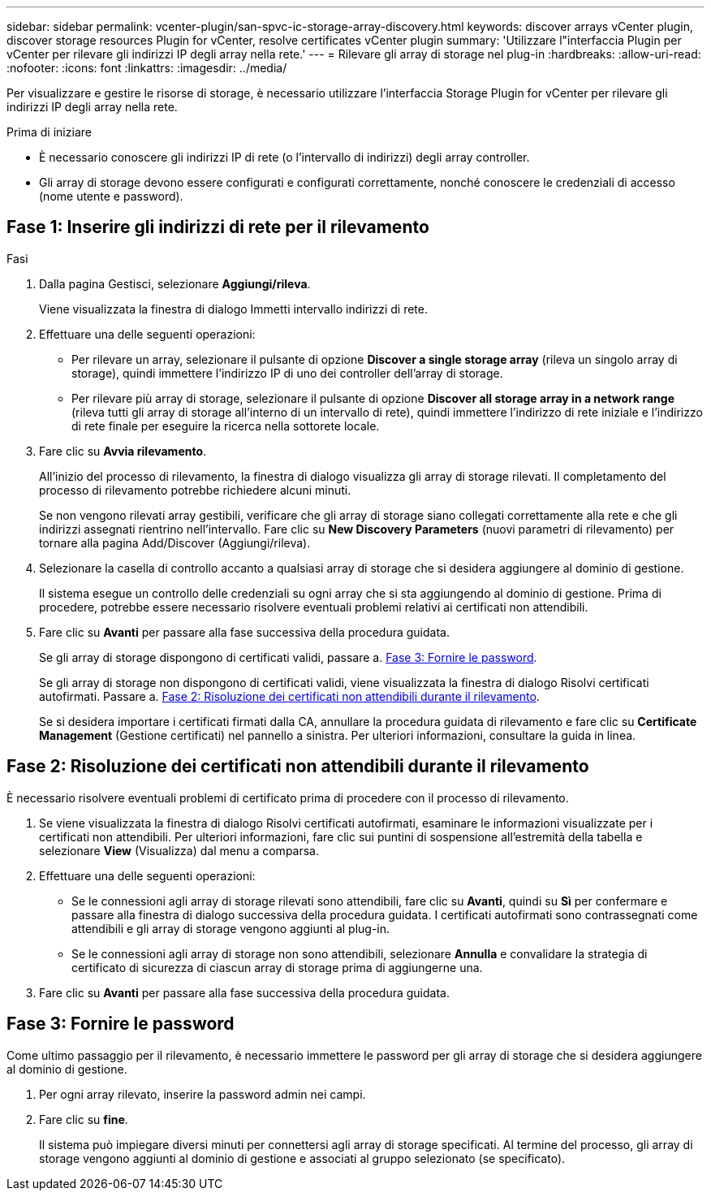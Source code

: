 ---
sidebar: sidebar 
permalink: vcenter-plugin/san-spvc-ic-storage-array-discovery.html 
keywords: discover arrays vCenter plugin, discover storage resources Plugin for vCenter, resolve certificates vCenter plugin 
summary: 'Utilizzare l"interfaccia Plugin per vCenter per rilevare gli indirizzi IP degli array nella rete.' 
---
= Rilevare gli array di storage nel plug-in
:hardbreaks:
:allow-uri-read: 
:nofooter: 
:icons: font
:linkattrs: 
:imagesdir: ../media/


[role="lead"]
Per visualizzare e gestire le risorse di storage, è necessario utilizzare l'interfaccia Storage Plugin for vCenter per rilevare gli indirizzi IP degli array nella rete.

.Prima di iniziare
* È necessario conoscere gli indirizzi IP di rete (o l'intervallo di indirizzi) degli array controller.
* Gli array di storage devono essere configurati e configurati correttamente, nonché conoscere le credenziali di accesso (nome utente e password).




== Fase 1: Inserire gli indirizzi di rete per il rilevamento

.Fasi
. Dalla pagina Gestisci, selezionare *Aggiungi/rileva*.
+
Viene visualizzata la finestra di dialogo Immetti intervallo indirizzi di rete.

. Effettuare una delle seguenti operazioni:
+
** Per rilevare un array, selezionare il pulsante di opzione *Discover a single storage array* (rileva un singolo array di storage), quindi immettere l'indirizzo IP di uno dei controller dell'array di storage.
** Per rilevare più array di storage, selezionare il pulsante di opzione *Discover all storage array in a network range* (rileva tutti gli array di storage all'interno di un intervallo di rete), quindi immettere l'indirizzo di rete iniziale e l'indirizzo di rete finale per eseguire la ricerca nella sottorete locale.


. Fare clic su *Avvia rilevamento*.
+
All'inizio del processo di rilevamento, la finestra di dialogo visualizza gli array di storage rilevati. Il completamento del processo di rilevamento potrebbe richiedere alcuni minuti.

+
Se non vengono rilevati array gestibili, verificare che gli array di storage siano collegati correttamente alla rete e che gli indirizzi assegnati rientrino nell'intervallo. Fare clic su *New Discovery Parameters* (nuovi parametri di rilevamento) per tornare alla pagina Add/Discover (Aggiungi/rileva).

. Selezionare la casella di controllo accanto a qualsiasi array di storage che si desidera aggiungere al dominio di gestione.
+
Il sistema esegue un controllo delle credenziali su ogni array che si sta aggiungendo al dominio di gestione. Prima di procedere, potrebbe essere necessario risolvere eventuali problemi relativi ai certificati non attendibili.

. Fare clic su *Avanti* per passare alla fase successiva della procedura guidata.
+
Se gli array di storage dispongono di certificati validi, passare a. <<Fase 3: Fornire le password>>.

+
Se gli array di storage non dispongono di certificati validi, viene visualizzata la finestra di dialogo Risolvi certificati autofirmati. Passare a. <<Fase 2: Risoluzione dei certificati non attendibili durante il rilevamento>>.

+
Se si desidera importare i certificati firmati dalla CA, annullare la procedura guidata di rilevamento e fare clic su *Certificate Management* (Gestione certificati) nel pannello a sinistra. Per ulteriori informazioni, consultare la guida in linea.





== Fase 2: Risoluzione dei certificati non attendibili durante il rilevamento

È necessario risolvere eventuali problemi di certificato prima di procedere con il processo di rilevamento.

. Se viene visualizzata la finestra di dialogo Risolvi certificati autofirmati, esaminare le informazioni visualizzate per i certificati non attendibili. Per ulteriori informazioni, fare clic sui puntini di sospensione all'estremità della tabella e selezionare *View* (Visualizza) dal menu a comparsa.
. Effettuare una delle seguenti operazioni:
+
** Se le connessioni agli array di storage rilevati sono attendibili, fare clic su *Avanti*, quindi su *Sì* per confermare e passare alla finestra di dialogo successiva della procedura guidata. I certificati autofirmati sono contrassegnati come attendibili e gli array di storage vengono aggiunti al plug-in.
** Se le connessioni agli array di storage non sono attendibili, selezionare *Annulla* e convalidare la strategia di certificato di sicurezza di ciascun array di storage prima di aggiungerne una.


. Fare clic su *Avanti* per passare alla fase successiva della procedura guidata.




== Fase 3: Fornire le password

Come ultimo passaggio per il rilevamento, è necessario immettere le password per gli array di storage che si desidera aggiungere al dominio di gestione.

. Per ogni array rilevato, inserire la password admin nei campi.
. Fare clic su *fine*.
+
Il sistema può impiegare diversi minuti per connettersi agli array di storage specificati. Al termine del processo, gli array di storage vengono aggiunti al dominio di gestione e associati al gruppo selezionato (se specificato).


